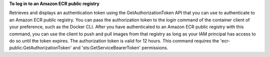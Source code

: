 **To log in to an Amazon ECR public registry**

Retrieves and displays an authentication token using the GetAuthorizationToken API that you can use to authenticate to an Amazon ECR public registry. You can pass the authorization token to the login command of the container client of your preference, such as the Docker CLI. After you have authenticated to an Amazon ECR public registry with this command, you can use the client to push and pull images from that registry as long as your IAM principal has access to do so until the token expires. The authorization token is valid for 12 hours. This command requires the 'ecr-public:GetAuthorizationToken' and 'sts:GetServiceBearerToken' permissions.